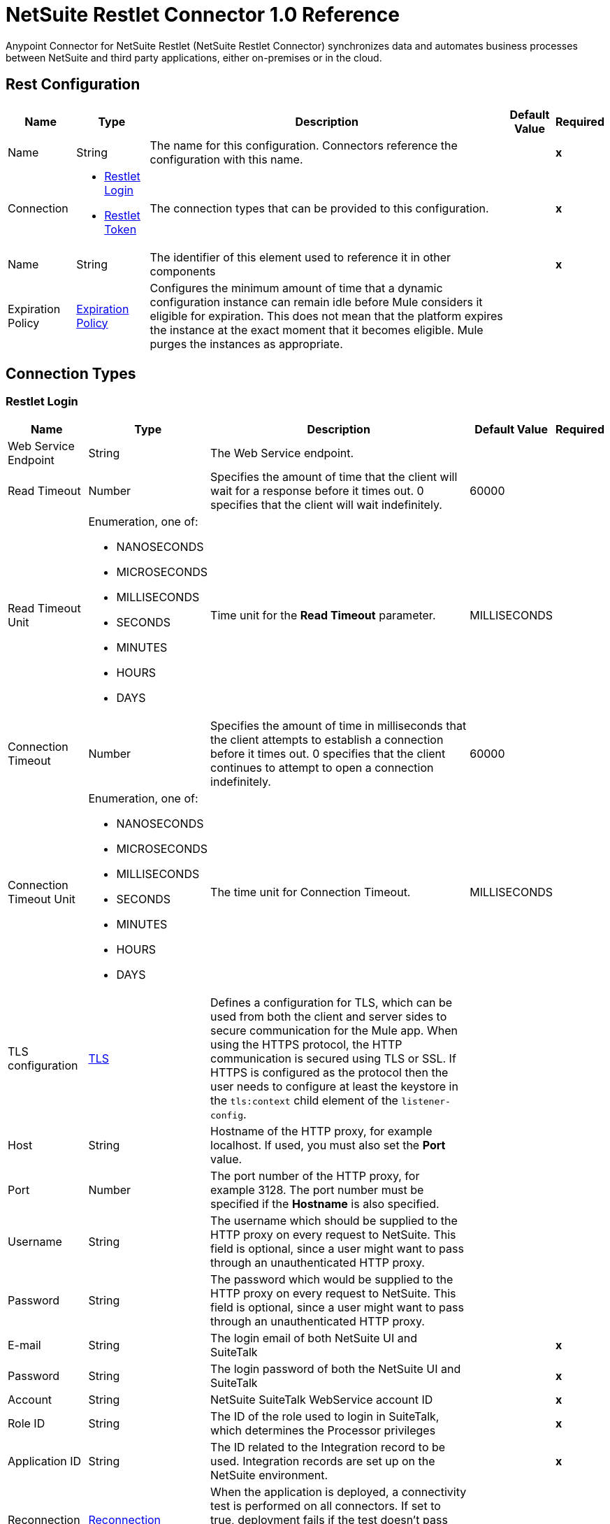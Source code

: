 = NetSuite Restlet Connector 1.0 Reference


Anypoint Connector for NetSuite Restlet (NetSuite Restlet Connector) synchronizes data and automates business processes between NetSuite and third party applications, either on-premises or in the cloud.


== Rest Configuration

[%header%autowidth.spread]
|===
| Name | Type | Description | Default Value | Required
|Name | String | The name for this configuration. Connectors reference the configuration with this name. | | *x*
| Connection a| * <<RestConfig_RestletLogin, Restlet Login>> 
* <<RestConfig_RestletToken, Restlet Token>> 
 | The connection types that can be provided to this configuration. | | *x*
| Name a| String |  The identifier of this element used to reference it in other components |  | *x*
| Expiration Policy a| <<ExpirationPolicy>> |  Configures the minimum amount of time that a dynamic configuration instance can remain idle before Mule considers it eligible for expiration. This does not mean that the platform expires the instance at the exact moment that it becomes eligible. Mule purges the instances as appropriate. |  | 
|===

== Connection Types
[[RestConfig_RestletLogin]]
=== Restlet Login


[%header%autowidth.spread]
|===
| Name | Type | Description | Default Value | Required
| Web Service Endpoint a| String |  The Web Service endpoint. |  | 
| Read Timeout a| Number |  Specifies the amount of time that the client will wait for a response before it times out. 0 specifies that the client will wait indefinitely. |  60000 | 
| Read Timeout Unit a| Enumeration, one of:

** NANOSECONDS
** MICROSECONDS
** MILLISECONDS
** SECONDS
** MINUTES
** HOURS
** DAYS |  Time unit for the *Read Timeout* parameter. |  MILLISECONDS | 
| Connection Timeout a| Number |  Specifies the amount of time in milliseconds that the client attempts to establish a connection before it times out. 0 specifies that the client continues to attempt to open a connection indefinitely. |  60000 | 
| Connection Timeout Unit a| Enumeration, one of:

** NANOSECONDS
** MICROSECONDS
** MILLISECONDS
** SECONDS
** MINUTES
** HOURS
** DAYS |  The time unit for Connection Timeout. |  MILLISECONDS | 
| TLS configuration a| <<Tls>> |  Defines a configuration for TLS, which can be used from both the client and server sides to secure communication for the Mule app. When using the HTTPS protocol, the HTTP communication is secured using TLS or SSL. If HTTPS is configured as the protocol then the user needs to configure at least the keystore in the `tls:context` child element of the `listener-config`. |  | 
| Host a| String |  Hostname of the HTTP proxy, for example localhost. If used, you must also set the *Port* value. |  | 
| Port a| Number | The port number of the HTTP proxy, for example 3128. The port number must be specified if the *Hostname* is also specified. | | 
| Username a| String |  The username which should be supplied to the HTTP proxy on every request to NetSuite. This field is optional, since a user might want to pass through an unauthenticated HTTP proxy. |  | 
| Password a| String |  The password which would be supplied to the HTTP proxy on every request to NetSuite. This field is optional, since a user might want to pass through an unauthenticated HTTP proxy. |  | 
| E-mail a| String |  The login email of both NetSuite UI and SuiteTalk |  | *x*
| Password a| String |  The login password of both the NetSuite UI and SuiteTalk |  | *x*
| Account a| String |  NetSuite SuiteTalk WebService account ID |  | *x*
| Role ID a| String |  The ID of the role used to login in SuiteTalk, which determines the Processor privileges |  | *x*
| Application ID a| String |  The ID related to the Integration record to be used. Integration records are set up on the NetSuite environment. |  | *x*
| Reconnection a| <<Reconnection>> |  When the application is deployed, a connectivity test is performed on all connectors. If set to true, deployment fails if the test doesn't pass after exhausting the associated reconnection strategy. |  | 
| Pooling Profile a| <<PoolingProfile>> |  Characteristics of the connection pool |  | 
|===

[[RestConfig_RestletToken]]
=== Restlet Token


[%header%autowidth.spread]
|===
| Name | Type | Description | Default Value | Required
| Web Service Endpoint a| String |  The Web Service endpoint. |  | 
| Read Timeout a| Number |  Specifies the amount of time that the client will wait for a response before it times out. 0 specifies that the client will wait indefinitely. |  60000 | 
| Read Timeout Unit a| Enumeration, one of:

** NANOSECONDS
** MICROSECONDS
** MILLISECONDS
** SECONDS
** MINUTES
** HOURS
** DAYS |  The time unit for Read Timeout. |  MILLISECONDS | 
| Connection Timeout a| Number |  Specifies the amount of time that the client attempts to establish a connection before it times out. 0 specifies that the client will continue to attempt to open a connection indefinitely. |  60000 | 
| Connection Timeout Unit a| Enumeration, one of:

** NANOSECONDS
** MICROSECONDS
** MILLISECONDS
** SECONDS
** MINUTES
** HOURS
** DAYS |  The time unit for Connection Timeout. |  MILLISECONDS | 
| TLS configuration a| <<Tls>> |  Defines a configuration for TLS, which can be used from both the client and server sides to secure communication for the Mule app. When using the HTTPS protocol, the HTTP communication is secured using TLS or SSL. If HTTPS is configured as the protocol then the user needs to configure at least the keystore in the `tls:context` child element of the `listener-config`. |  | 
| Host a| String |  Hostname of the HTTP proxy, for example localhost. If used, you must also set the *Port* value. |  | 
| Port a| Number | The port number of the HTTP proxy, for example 3128. The port number must be specified if the *Hostname* is also specified. |  | 
| Username a| String |  Username that is supplied to the HTTP proxy upon every request to NetSuite. This field is optional, since a user might want to pass through an unauthenticated HTTP proxy. |  | 
| Password a| String |  Password that is supplied to the HTTP proxy upon every request to NetSuite. This field is optional, since a user might want to pass through an unauthenticated HTTP proxy. |  | 
| Consumer Key a| String |  Consumer key value for the token based authentication-enabled integration record that is being used. |  | *x*
| Consumer Secret a| String |  Consumer secret value for the token based authentication-enabled integration record that is being used. |  | *x*
| Token ID a| String |  Token ID that represents the unique combination of a user and integration generated within the NetSuite environment. |  | *x*
| Token Secret a| String |  The respective token secret for the user/integration pair. |  | *x*
| Account a| String |  NetSuite SuiteTalk WebService account ID. |  | *x*
| Signature Algorithm a| String |  Algorithm used to compute the SHA hash signature. |  HMAC_SHA_256 | 
| Reconnection a| <<Reconnection>> |  When the application is deployed, a connectivity test is performed on all connectors. If set to true, deployment fails if the test doesn't pass after exhausting the associated reconnection strategy. |  | 
| Pooling Profile a| <<PoolingProfile>> |  Characteristics of the connection pool. |  | 
|===

==== Associated Operations
* <<CallRestletDelete>> 
* <<CallRestletGet>> 
* <<CallRestletPost>> 
* <<CallRestletPut>> 



== Operations

[[CallRestletDelete]]
== Call RESTlet (DELETE)
`<netsuite-restlet:call-restlet-delete>`


Calls a NetSuite RESTlet using the DELETE method.


=== Parameters

[%header%autowidth.spread]
|===
| Name | Type | Description | Default Value | Required
| Configuration | String | The name of the configuration to use. | | *x*
| Script a| Number |  The ID of the deployed script. |  | *x*
| Deploy a| Number |  The deploy number corresponding to the script. |  | *x*
| Data a| Object |  The input data for the script. |  #[payload] | 
| Config Ref a| ConfigurationProvider |  Name of the configuration to use to execute this component |  | *x*
| Reconnection Strategy a| * <<Reconnect>>
* <<ReconnectForever>> |  A retry strategy in case of connectivity errors |  | 
|===


=== For Configurations

* <<RestConfig>> 

=== Throws

* NETSUITE-RESTLET:CONNECTIVITY 
* NETSUITE-RESTLET:ERROR_FAULT 
* NETSUITE-RESTLET:MAPPING_ERROR 
* NETSUITE-RESTLET:PARSING_ERROR 
* NETSUITE-RESTLET:RETRY_EXHAUSTED 


[[CallRestletGet]]
== Call RESTlet (GET)
`<netsuite-restlet:call-restlet-get>`


Calls a NetSuite RESTlet using the GET method.


=== Parameters

[%header%autowidth.spread]
|===
| Name | Type | Description | Default Value | Required
| Configuration | String | Name of the configuration to use. | | *x*
| Script a| Number |  The ID of the deployed script. |  | *x*
| Deploy a| Number |  The deploy number corresponding to the script. |  | *x*
| Data a| Object |  The input data for the script. |  #[payload] | 
| Config Ref a| ConfigurationProvider |  Name of the configuration to use to execute this component |  | *x*
| Target Variable a| String |  Name of the variable that stores the operation's output. |  | 
| Target Value a| String |  Expression that evaluates the operation's output. The expression outcome is stored in the target variable. |  #[payload] | 
| Reconnection Strategy a| * <<Reconnect>>
* <<ReconnectForever>> |  A retry strategy in case of connectivity errors |  | 
|===

=== Output

[%autowidth.spread]
|===
| *Type* a| Array of Object
|===

=== For Configurations

* <<RestConfig>> 

=== Throws

* NETSUITE-RESTLET:CONNECTIVITY 
* NETSUITE-RESTLET:ERROR_FAULT 
* NETSUITE-RESTLET:MAPPING_ERROR 
* NETSUITE-RESTLET:PARSING_ERROR 
* NETSUITE-RESTLET:RETRY_EXHAUSTED 


[[CallRestletPost]]
== Call RESTlet (POST)
`<netsuite-restlet:call-restlet-post>`


Calls a NetSuite RESTlet using the POST method.


=== Parameters

[%header%autowidth.spread]
|===
| Name | Type | Description | Default Value | Required
| Configuration | String | The name of the configuration to use. | | *x*
| Script a| Number |  The ID of the deployed script. |  | *x*
| Deploy a| Number |  The deploy number corresponding to the script. |  | *x*
| Data a| Object |  The input data for the script. |  #[payload] | 
| Config Ref a| ConfigurationProvider |  The name of the configuration to be used to execute this component |  | *x*
| Target Variable a| String |  Name of the variable that stores the operation's output. |  | 
| Target Value a| String |  Expression that evaluates the operation's output. The expression outcome is stored in the target variable. |  #[payload] | 
| Reconnection Strategy a| * <<Reconnect>>
* <<ReconnectForever>> |  A retry strategy in case of connectivity errors |  | 
|===

=== Output

[%autowidth.spread]
|===
| *Type* a| Array of Object
|===

=== For Configurations

* <<RestConfig>> 

=== Throws

* NETSUITE-RESTLET:CONNECTIVITY 
* NETSUITE-RESTLET:ERROR_FAULT 
* NETSUITE-RESTLET:MAPPING_ERROR 
* NETSUITE-RESTLET:PARSING_ERROR 
* NETSUITE-RESTLET:RETRY_EXHAUSTED 


[[CallRestletPut]]
== Call RESTlet (PUT)
`<netsuite-restlet:call-restlet-put>`


Calls a NetSuite RESTlet using the PUT method.


=== Parameters

[%header%autowidth.spread]
|===
| Name | Type | Description | Default Value | Required
| Configuration | String | The name of the configuration to use. | | *x*
| Script a| Number |  The ID of the deployed script. |  | *x*
| Deploy a| Number |  The deploy number corresponding to the script. |  | *x*
| Data a| Object |  The input data for the script. |  #[payload] | 
| Config Ref a| ConfigurationProvider |  The name of the configuration to be used to execute this component |  | *x*
| Target Variable a| String |  Name of the variable that stores the operation's output. |  | 
| Target Value a| String |  Expression that evaluates the operation's output. The expression outcome is stored in the target variable. |  #[payload] | 
| Reconnection Strategy a| * <<Reconnect>>
* <<ReconnectForever>> |  A retry strategy in case of connectivity errors |  | 
|===

=== Output

[%autowidth.spread]
|===
| *Type* a| Array of Object
|===

=== For Configurations

* <<RestConfig>> 

=== Throws

* NETSUITE-RESTLET:CONNECTIVITY 
* NETSUITE-RESTLET:ERROR_FAULT 
* NETSUITE-RESTLET:MAPPING_ERROR 
* NETSUITE-RESTLET:PARSING_ERROR 
* NETSUITE-RESTLET:RETRY_EXHAUSTED 



== Types

[[Tls]]
=== TLS

[cols=".^20%,.^25%,.^30%,.^15%,.^10%", options="header"]
|======================
| Field | Type | Description | Default Value | Required
| Enabled Protocols a| String | A comma separated list of protocols enabled for this context. |  | 
| Enabled Cipher Suites a| String | A comma separated list of cipher suites enabled for this context. |  | 
| Trust Store a| <<TrustStore>> |  |  | 
| Key Store a| <<KeyStore>> |  |  | 
| Revocation Check a| * <<StandardRevocationCheck>>
* <<CustomOcspResponder>>
* <<CrlFile>> |  |  | 
|======================

[[TrustStore]]
=== Trust Store

[cols=".^20%,.^25%,.^30%,.^15%,.^10%", options="header"]
|======================
| Field | Type | Description | Default Value | Required
| Path a| String | The location (which will be resolved relative to the current classpath and file system, if possible) of the trust store. |  | 
| Password a| String | The password used to protect the trust store. |  | 
| Type a| String | The type of store used. |  | 
| Algorithm a| String | The algorithm used by the trust store. |  | 
| Insecure a| Boolean | If true, no certificate validations will be performed, rendering connections vulnerable to attacks. Use at your own risk. |  | 
|======================

[[KeyStore]]
=== Key Store

[cols=".^20%,.^25%,.^30%,.^15%,.^10%", options="header"]
|======================
| Field | Type | Description | Default Value | Required
| Path a| String | The location (which will be resolved relative to the current classpath and file system, if possible) of the key store. |  | 
| Type a| String | The type of store used. |  | 
| Alias a| String | When the key store contains many private keys, this attribute indicates the alias of the key that should be used. If not defined, the first key in the file will be used by default. |  | 
| Key Password a| String | The password used to protect the private key. |  | 
| Password a| String | The password used to protect the key store. |  | 
| Algorithm a| String | The algorithm used by the key store. |  | 
|======================

[[StandardRevocationCheck]]
=== Standard Revocation Check

[cols=".^20%,.^25%,.^30%,.^15%,.^10%", options="header"]
|======================
| Field | Type | Description | Default Value | Required
| Only End Entities a| Boolean | Only verify the last element of the certificate chain. |  | 
| Prefer Crls a| Boolean | Try CRL instead of OCSP first. |  | 
| No Fallback a| Boolean | Do not use the secondary checking method (the one not selected before). |  | 
| Soft Fail a| Boolean | Avoid verification failure when the revocation server can not be reached or is busy. |  | 
|======================

[[CustomOcspResponder]]
=== Custom OCSP Responder

[cols=".^20%,.^25%,.^30%,.^15%,.^10%", options="header"]
|======================
| Field | Type | Description | Default Value | Required
| Url a| String | The URL of the OCSP responder. |  | 
| Cert Alias a| String | Alias of the signing certificate for the OCSP response (must be in the trust store), if present. |  | 
|======================

[[CrlFile]]
=== CRL File

[cols=".^20%,.^25%,.^30%,.^15%,.^10%", options="header"]
|======================
| Field | Type | Description | Default Value | Required
| Path a| String | The path to the CRL file. |  | 
|======================

[[Reconnection]]
=== Reconnection

[cols=".^20%,.^25%,.^30%,.^15%,.^10%", options="header"]
|======================
| Field | Type | Description | Default Value | Required
| Fails Deployment a| Boolean | When the application is deployed, a connectivity test is performed on all connectors. If set to true, deployment fails if the test doesn't pass after exhausting the associated reconnection strategy. |  | 
| Reconnection Strategy a| * <<Reconnect>>
* <<ReconnectForever>> | The reconnection strategy to use |  | 
|======================

[[Reconnect]]
=== Reconnect

[cols=".^20%,.^25%,.^30%,.^15%,.^10%", options="header"]
|======================
| Field | Type | Description | Default Value | Required
| Frequency a| Number | How often (in ms) to reconnect |  | 
| Blocking a| Boolean | If false, the reconnection strategy will run in a separate, non-blocking thread |  | 
| Count a| Number | How many reconnection attempts to make |  | 
|======================

[[ReconnectForever]]
=== Reconnect Forever

[cols=".^20%,.^25%,.^30%,.^15%,.^10%", options="header"]
|======================
| Field | Type | Description | Default Value | Required
| Frequency a| Number | How often (in ms) to reconnect |  | 
| Blocking a| Boolean | If false, the reconnection strategy will run in a separate, non-blocking thread |  | 
|======================

[[PoolingProfile]]
=== Pooling Profile

[cols=".^20%,.^25%,.^30%,.^15%,.^10%", options="header"]
|======================
| Field | Type | Description | Default Value | Required
| Max Active a| Number | Controls the maximum number of Mule components that can be borrowed from a session at one time. When set to a negative value, there is no limit to the number of components that may be active at one time. When maxActive is exceeded, the pool is said to be exhausted. |  | 
| Max Idle a| Number | Controls the maximum number of Mule components that can sit idle in the pool at any time. When set to a negative value, there is no limit to the number of Mule components that may be idle at one time. |  | 
| Max Wait a| Number | Specifies the number of milliseconds to wait for a pooled component to become available when the pool is exhausted and the exhaustedAction is set to WHEN_EXHAUSTED_WAIT. |  | 
| Min Eviction Millis a| Number | Determines the minimum amount of time an object may sit idle in the pool before it is eligible for eviction. When non-positive, no objects will be evicted from the pool due to idle time alone. |  | 
| Eviction Check Interval Millis a| Number | Specifies the number of milliseconds between runs of the object evictor. When non-positive, no object evictor is executed. |  | 
| Exhausted Action a| Enumeration, one of:

** WHEN_EXHAUSTED_GROW
** WHEN_EXHAUSTED_WAIT
** WHEN_EXHAUSTED_FAIL | Specifies the behavior of the Mule component pool when the pool is exhausted. Possible values are: "WHEN_EXHAUSTED_FAIL", which will throw a NoSuchElementException, "WHEN_EXHAUSTED_WAIT", which will block by invoking Object.wait(long) until a new or idle object is available, or WHEN_EXHAUSTED_GROW, which will create a new Mule instance and return it, essentially making maxActive meaningless. If a positive maxWait value is supplied, it will block for at most that many milliseconds, after which a NoSuchElementException will be thrown. If maxThreadWait is a negative value, it will block indefinitely. |  | 
| Initialisation Policy a| Enumeration, one of:

** INITIALISE_NONE
** INITIALISE_ONE
** INITIALISE_ALL | Determines how components in a pool should be initialized. The possible values are: INITIALISE_NONE (will not load any components into the pool on startup), INITIALISE_ONE (will load one initial component into the pool on startup), or INITIALISE_ALL (will load all components in the pool on startup) |  | 
| Disabled a| Boolean | Whether pooling should be disabled |  | 
|======================

[[ExpirationPolicy]]
=== Expiration Policy

[cols=".^20%,.^25%,.^30%,.^15%,.^10%", options="header"]
|======================
| Field | Type | Description | Default Value | Required
| Max Idle Time a| Number | A scalar time value for the maximum amount of time a dynamic configuration instance should be allowed to be idle before it's considered eligible for expiration |  | 
| Time Unit a| Enumeration, one of:

** NANOSECONDS
** MICROSECONDS
** MILLISECONDS
** SECONDS
** MINUTES
** HOURS
** DAYS | A time unit that qualifies the maxIdleTime attribute |  | 
|======================

== See Also

* https://help.mulesoft.com[MuleSoft Help Center]